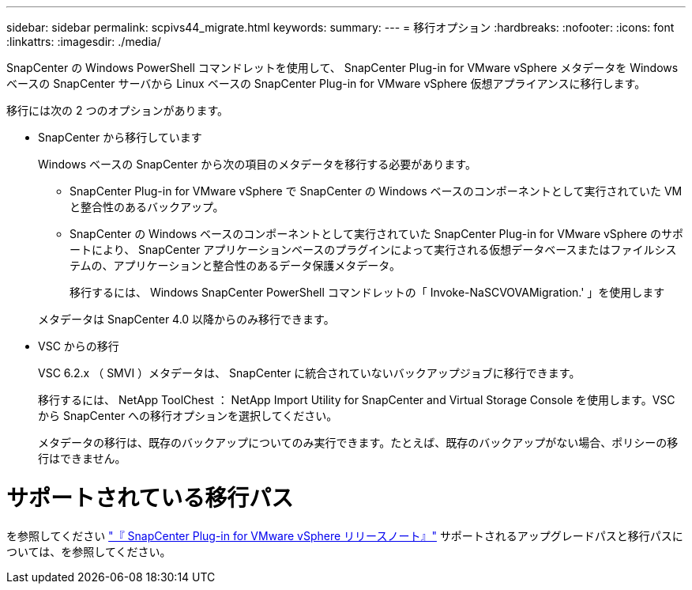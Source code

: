 ---
sidebar: sidebar 
permalink: scpivs44_migrate.html 
keywords:  
summary:  
---
= 移行オプション
:hardbreaks:
:nofooter: 
:icons: font
:linkattrs: 
:imagesdir: ./media/


[role="lead"]
SnapCenter の Windows PowerShell コマンドレットを使用して、 SnapCenter Plug-in for VMware vSphere メタデータを Windows ベースの SnapCenter サーバから Linux ベースの SnapCenter Plug-in for VMware vSphere 仮想アプライアンスに移行します。

移行には次の 2 つのオプションがあります。

* SnapCenter から移行しています
+
Windows ベースの SnapCenter から次の項目のメタデータを移行する必要があります。

+
** SnapCenter Plug-in for VMware vSphere で SnapCenter の Windows ベースのコンポーネントとして実行されていた VM と整合性のあるバックアップ。
** SnapCenter の Windows ベースのコンポーネントとして実行されていた SnapCenter Plug-in for VMware vSphere のサポートにより、 SnapCenter アプリケーションベースのプラグインによって実行される仮想データベースまたはファイルシステムの、アプリケーションと整合性のあるデータ保護メタデータ。
+
移行するには、 Windows SnapCenter PowerShell コマンドレットの「 Invoke-NaSCVOVAMigration.' 」を使用します

+
メタデータは SnapCenter 4.0 以降からのみ移行できます。



* VSC からの移行
+
VSC 6.2.x （ SMVI ）メタデータは、 SnapCenter に統合されていないバックアップジョブに移行できます。

+
移行するには、 NetApp ToolChest ： NetApp Import Utility for SnapCenter and Virtual Storage Console を使用します。VSC から SnapCenter への移行オプションを選択してください。

+
メタデータの移行は、既存のバックアップについてのみ実行できます。たとえば、既存のバックアップがない場合、ポリシーの移行はできません。





= サポートされている移行パス

を参照してください link:scpivs44_release_notes.html["『 SnapCenter Plug-in for VMware vSphere リリースノート』"^] サポートされるアップグレードパスと移行パスについては、を参照してください。
